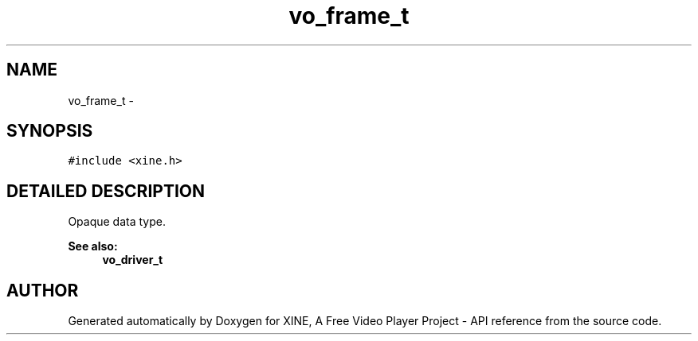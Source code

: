 .TH "vo_frame_t" 3 "5 Oct 2001" "XINE, A Free Video Player Project - API reference" \" -*- nroff -*-
.ad l
.nh
.SH NAME
vo_frame_t \- 
.SH SYNOPSIS
.br
.PP
\fC#include <xine.h>\fP
.PP
.SH "DETAILED DESCRIPTION"
.PP 
Opaque data type. 
.PP
\fBSee also: \fP
.in +1c
\fBvo_driver_t\fP 
.PP


.SH "AUTHOR"
.PP 
Generated automatically by Doxygen for XINE, A Free Video Player Project - API reference from the source code.